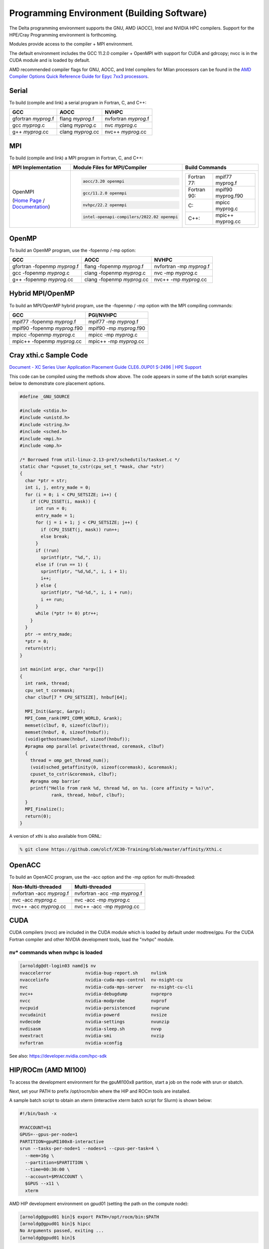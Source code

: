 Programming Environment (Building Software)
===============================================

The Delta programming environment supports the GNU, AMD (AOCC), Intel and NVIDIA HPC compilers. 
Support for the HPE/Cray Programming environment is forthcoming.

Modules provide access to the compiler + MPI environment.

The default environment includes the GCC 11.2.0 compiler + OpenMPI with support for CUDA and gdrcopy; nvcc is in the CUDA module and is loaded by default.

AMD recommended compiler flags for GNU, AOCC, and Intel compilers for Milan processors can be found in the `AMD Compiler Options Quick Reference Guide for Epyc 7xx3 processors <https://www.amd.com/system/files/TechDocs/compiler-options-quick-ref-guide-epyc-7xx3-series-processors.pdf>`_.

Serial
----------

To build (compile and link) a serial program in Fortran, C, and C++:

=================== ================= ====================
GCC                 AOCC              NVHPC
=================== ================= ====================
gfortran *myprog*.f flang *myprog*.f  nvfortran *myprog*.f
gcc *myprog*.c      clang *myprog*.c  nvc *myprog*.c
g++ *myprog*.cc     clang *myprog*.cc nvc++ *myprog*.cc
=================== ================= ====================

MPI
-------------------------
To build (compile and link) a MPI program in Fortran, C, and C++:

+----------------------------------+--------------------------------------------+--------------------------------------+
| MPI Implementation               | Module Files for                           | Build Commands                       |
|                                  | MPI/Compiler                               |                                      |
+==================================+============================================+======================================+
|                                  | .. code-block::                            |                                      |
|                                  |                                            |                                      |
| OpenMPI                          |    aocc/3.20 openmpi                       | +-------------+-------------------+  |
|                                  |                                            | | Fortran 77: | mpif77 myprog.f   |  |
| (`Home Page`_ / `Documentation`_)| .. code-block::                            | |             |                   |  |
|                                  |                                            | +-------------+-------------------+  |
|                                  |    gcc/11.2.0 openmpi                      | | Fortran 90: | mpif90 myprog.f90 |  |
|                                  |                                            | |             |                   |  |
|                                  | .. code-block::                            | |             |                   |  |
|                                  |                                            | +-------------+-------------------+  |
|                                  |    nvhpc/22.2 openmpi                      | | C:          | mpicc myprog.c    |  |
|                                  |                                            | |             |                   |  |
|                                  | .. code-block::                            | +-------------+-------------------+  |
|                                  |                                            | | C++:        | mpic++ myprog.cc  |  |
|                                  |    intel-openapi-compilers/2022.02 openmpi | |             |                   |  |
|                                  |                                            | +-------------+-------------------+  |
|                                  |                                            |                                      |
+----------------------------------+--------------------------------------------+--------------------------------------+

.. _Home Page: http://www.open-mpi.org

.. _Documentation: http://www.open-mpi.org/doc

OpenMP
-------------------------

To build an OpenMP program, use the -fopenmp /-mp option:

================================ ============================ =======================
GCC                              AOCC                         NVHPC
================================ ============================ =======================
gfortran -fopenmp *myprog*.f     flang -fopenmp *myprog*.f    nvfortran -mp *myprog*.f
gcc -fopenmp *myprog*.c          clang -fopenmp *myprog*.c    nvc -mp *myprog*.c 
g++ -fopenmp *myprog*.cc         clang -fopenmp *myprog*.cc   nvc++ -mp *myprog*.cc
================================ ============================ =======================

Hybrid MPI/OpenMP
-------------------

To build an MPI/OpenMP hybrid program, use the -fopenmp / -mp option with the MPI compiling commands:

============================ =======================
GCC                            PGI/NVHPC
============================ =======================
mpif77 -fopenmp *myprog*.f     mpif77 -mp *myprog*.f
mpif90 -fopenmp *myprog*.f90   mpif90 -mp *myprog*.f90
mpicc -fopenmp *myprog*.c      mpicc -mp *myprog*.c
mpic++ -fopenmp *myprog*.cc    mpic++ -mp *myprog*.cc
============================ =======================

Cray xthi.c Sample Code
---------------------------

`Document - XC Series User Application Placement Guide CLE6..0UP01 S-2496 | HPE Support <https://support.hpe.com/hpesc/public/docDisplay?docId=a00114008en_us&page=Run_an_OpenMP_Application.html>`_

This code can be compiled using the methods show above. The code appears in some of the batch script examples below to demonstrate core placement options.

.. code-block::

   #define _GNU_SOURCE

   #include <stdio.h>
   #include <unistd.h>
   #include <string.h>
   #include <sched.h>
   #include <mpi.h>
   #include <omp.h>

   /* Borrowed from util-linux-2.13-pre7/schedutils/taskset.c */
   static char *cpuset_to_cstr(cpu_set_t *mask, char *str)
   {
     char *ptr = str;
     int i, j, entry_made = 0;
     for (i = 0; i < CPU_SETSIZE; i++) {
       if (CPU_ISSET(i, mask)) {
         int run = 0;
         entry_made = 1;
         for (j = i + 1; j < CPU_SETSIZE; j++) {
           if (CPU_ISSET(j, mask)) run++;
           else break;
         }
         if (!run)
           sprintf(ptr, "%d,", i);
         else if (run == 1) {
           sprintf(ptr, "%d,%d,", i, i + 1);
           i++;
         } else {
           sprintf(ptr, "%d-%d,", i, i + run);
           i += run;
         }
         while (*ptr != 0) ptr++;
       }
     }
     ptr -= entry_made;
     *ptr = 0;
     return(str);
   }

   int main(int argc, char *argv[])
   {
     int rank, thread;
     cpu_set_t coremask;
     char clbuf[7 * CPU_SETSIZE], hnbuf[64];

     MPI_Init(&argc, &argv);
     MPI_Comm_rank(MPI_COMM_WORLD, &rank);
     memset(clbuf, 0, sizeof(clbuf));
     memset(hnbuf, 0, sizeof(hnbuf));
     (void)gethostname(hnbuf, sizeof(hnbuf));
     #pragma omp parallel private(thread, coremask, clbuf)
     {
       thread = omp_get_thread_num();
       (void)sched_getaffinity(0, sizeof(coremask), &coremask);
       cpuset_to_cstr(&coremask, clbuf);
       #pragma omp barrier
       printf("Hello from rank %d, thread %d, on %s. (core affinity = %s)\n",
               rank, thread, hnbuf, clbuf);
     }
     MPI_Finalize();
     return(0);
   }

A version of xthi is also available from ORNL:

.. code-block::

   % git clone https://github.com/olcf/XC30-Training/blob/master/affinity/Xthi.c

OpenACC
-------------------------

To build an OpenACC program, use the -acc option and the -mp option for multi-threaded:

========================= ================================
Non-Multi-threaded          Multi-threaded
========================= ================================
nvfortran -acc *myprog*.f   nvfortran -acc -mp *myprog*.f
nvc -acc *myprog*.c         nvc -acc -mp *myprog*.c
nvc++ -acc *myprog*.cc      nvc++ -acc -mp *myprog*.cc
========================= ================================

CUDA
-------------------------

CUDA compilers (nvcc) are included in the CUDA module which is loaded by default under modtree/gpu. For the CUDA Fortran compiler and other NVIDIA development tools, load the "nvhpc" module.

nv* commands when nvhpc is loaded
~~~~~~~~~~~~~~~~~~~~~~~~~~~~~~~~~~~~

.. code-block::

   [arnoldg@dt-login03 namd]$ nv
   nvaccelerror             nvidia-bug-report.sh     nvlink
   nvaccelinfo              nvidia-cuda-mps-control  nv-nsight-cu
   nvc                      nvidia-cuda-mps-server   nv-nsight-cu-cli
   nvc++                    nvidia-debugdump         nvprepro
   nvcc                     nvidia-modprobe          nvprof
   nvcpuid                  nvidia-persistenced      nvprune
   nvcudainit               nvidia-powerd            nvsize
   nvdecode                 nvidia-settings          nvunzip
   nvdisasm                 nvidia-sleep.sh          nvvp
   nvextract                nvidia-smi               nvzip
   nvfortran                nvidia-xconfig

See also: https://developer.nvidia.com/hpc-sdk


HIP/ROCm (AMD MI100)
-------------------------

To access the development environment for the gpuMI100x8 partition, start a job on the node with srun or sbatch. 

Next, set your PATH to prefix /opt/rocm/bin where the HIP and ROCm tools are installed. 

A sample batch script to obtain an xterm (interactive xterm batch script for Slurm) is shown below:

.. code-block::

   #!/bin/bash -x

   MYACCOUNT=$1
   GPUS=--gpus-per-node=1
   PARTITION=gpuMI100x8-interactive
   srun --tasks-per-node=1 --nodes=1 --cpus-per-task=4 \
     --mem=16g \
     --partition=$PARTITION \
     --time=00:30:00 \
     --account=$MYACCOUNT \
     $GPUS --x11 \
     xterm

AMD HIP development environment on gpud01 (setting the path on the compute node):

.. code-block::

   [arnoldg@gpud01 bin]$ export PATH=/opt/rocm/bin:$PATH
   [arnoldg@gpud01 bin]$ hipcc
   No Arguments passed, exiting ...
   [arnoldg@gpud01 bin]$ 

See also: https://docs.amd.com/projects/HIP/en/docs-5.0.0/index.html and https://rocmdocs.amd.com/en/latest/
   
Visual Studio Code
---------------------

VS Code code-server
~~~~~~~~~~~~~~~~~~~~

The code-server for VS Code can be run on Delta in manual mode (without Open OnDemand) by following these steps:

#. Start the server.

   | **/sw/external/vscode/code-server/bin/code-server:**
   .. code-block::

      [arnoldg@dt-login03 bin]$  ./code-server --bind-addr 
      dt-login03:8899
      [2023-04-14T15:57:03.059Z] info  code-server 4.11.0 85e083580dec27ef19827ff42d3c9257d56ea7e3
      [2023-04-14T15:57:03.060Z] info  Using user-data-dir ~/.local/share/code-server
      [2023-04-14T15:57:03.132Z] info  Using config file ~/.config/code-server/config.yaml
      [2023-04-14T15:57:03.133Z] info  HTTP server listening on http://141.142.140.196:8899/
      [2023-04-14T15:57:03.133Z] info    - Authentication is enabled
      [2023-04-14T15:57:03.133Z] info      - Using password from ~/.config/code-server/config.yaml
      [2023-04-14T15:57:03.133Z] info    - Not serving HTTPS
      [10:57:12] 

#. SSH to the login node where the server is waiting. Read the config.yaml noted above and copy the password to your clipboard.

   | **SSH tunnel to login node running code-server:**
   .. code-block::

      (base) galen@macbookair-m1-042020 ~ % ssh -l arnoldg -L 
      127.0.0.1:8899:dt-login03.delta.ncsa.illinois.edu:8899 dt-login03.delta.ncsa.illinois.edu
      ...
      Success. Logging you in...
      dt-login03.delta.internal.ncsa.edu (141.142.140.196)
        OS: RedHat 8.6   HW: HPE   CPU: 128x    RAM: 252 GB

            ΔΔΔΔΔ    ΔΔΔΔΔΔ   ΔΔ     ΔΔΔΔΔΔ   ΔΔ
            ΔΔ  ΔΔ   ΔΔ       ΔΔ       ΔΔ    ΔΔΔΔ
            ΔΔ  ΔΔ   ΔΔΔΔ     ΔΔ       ΔΔ   ΔΔ  ΔΔ
            ΔΔ  ΔΔ   ΔΔ       ΔΔ       ΔΔ   ΔΔΔΔΔΔ
            ΔΔΔΔΔ    ΔΔΔΔΔΔ   ΔΔΔΔΔΔ   ΔΔ   ΔΔ  ΔΔ

      [arnoldg@dt-login03 ~]$ more ~/.config/code-server/config.yaml
      bind-addr: 127.0.0.1:8080
      auth: password
      password: 9e8081e80d9999c3c525fe26
      cert: false

#. Open a local browser on your desktop system with URL = http://127.0.0.1:8899. Log in with the password copied from above and begin using VS Code in your browser.

   ..  image:: images/prog_env/vscode_in_browser.png
       :alt: vscode in a web browser
       :width: 1000px

Remote - SSH
~~~~~~~~~~~~~~~~~

Follow: https://code.visualstudio.com/docs/remote/ssh

#. As stated in the guide, install "Remote - SSH" into Visual Studio:

   ..  image:: images/prog_env/01_remote_ssh.png
       :alt: remote ssh extension in visual studio
       :width: 500px

#. Continue to follow the guide to set up a remote connection to Delta.
   It helps if you have a local $HOME/.ssh/config with your commonly used hosts already present on the laptop and SSH client where you will be using Visual Studio. 
   Here is an example entry for Delta, change your username to your login name on Delta. Visual Studio will show hosts in your config in a pick list.

   | **SSH config:**
   .. code-block::
   
      Host delta
              HostName login.delta.ncsa.illinois.edu
              User arnoldg
              ForwardX11 True

#. Once connected, you can work with the remote system as if it were local.
   When Visual Studio needs to install extension items on the remote system, it will go into your $HOME/.vscode-server on Delta. 
   Visual Studio takes care of all the details for you:

   | **remote server VS extensions:**
   .. code-block::

      [arnoldg@dt-login03 ~]$ du -sh .vscode-server/
      523M    .vscode-server/
      [arnoldg@dt-login03 ~]$ 

#. Proceed to F1 → Remote SSH and connect to Delta. Then, following the guide, use Visual Studio as normal. 
   
   Windows users: The login box of vscode will display your login as 2fa<delta_username>, and you may not see a 2nd login box for 2fa duo until you press the "details" link at lower right after you enter your password. Use the Duo passcode after pressing "details" link when the next password prompt appears at the top.

   Example of working with a C file remote on Delta:

   ..  image:: images/prog_env/02_remote_c_file.png
       :alt: using visual studio to work with a C file on delta
       :width: 1000px

Remote Jupyter
~~~~~~~~~~~~~~~~~

See: https://code.visualstudio.com/docs/datascience/jupyter-notebooks#_connect-to-a-remote-jupyter-server and :ref:`jupyter` (open two new browser tabs).

#. Install the Jupyter extension for Visual Studio, if you have not already done so.

#. Complete the first step from the Delta user guide (second link above) where you srun a jupyter-notebook on a compute node. 

#. Make note of and copy the first URL after the job is running, that is the URI you will provide to Visual Studio's "Connect to a Remote Jupyter Server" after clicking the Kernels button. 

   You may also need to select the remote jupyter kernel under the kernels in VScode.

..  image:: images/prog_env/03_jupyter_url.png
    :alt: terminal with Jupyter workbook URL to use
    :width: 600px

..  image:: images/prog_env/04_jupyter_in_vscode.png
    :alt: accessing Jupyter notebook using visual studio
    :width: 1000px
